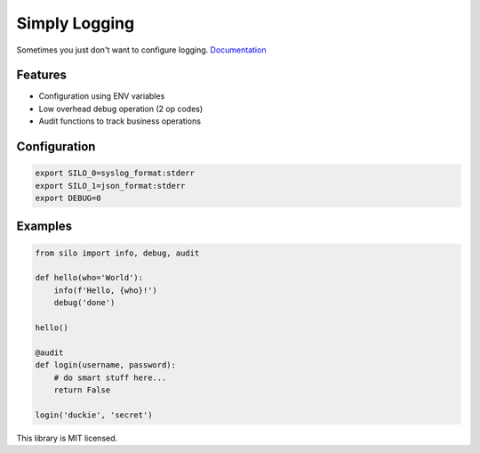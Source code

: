 Simply Logging
==============

Sometimes you just don't want to configure logging. Documentation_

Features
--------

- Configuration using ENV variables
- Low overhead debug operation (2 op codes)
- Audit functions to track business operations

Configuration
-------------

.. code:: shell

    export SILO_0=syslog_format:stderr
    export SILO_1=json_format:stderr
    export DEBUG=0

Examples
--------

.. code:: python

    from silo import info, debug, audit

    def hello(who='World'):
        info(f'Hello, {who}!')
        debug('done')

    hello()

    @audit
    def login(username, password):
        # do smart stuff here...
        return False

    login('duckie', 'secret')

This library is MIT licensed.

.. _Documentation: https://digitalmensch.github.io/silo/
